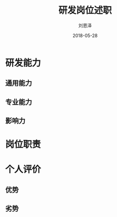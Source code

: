 #+TITLE: 研发岗位述职
#+AUTHOR: 刘恩泽
#+EMAIL:  liuenze6516@gmail.com
#+DATE: 2018-05-28
#+OPTIONS:   H:2 num:t toc:t \n:nil @:t ::t |:t ^:t -:t f:t *:t <:t
#+OPTIONS:   TeX:t LaTeX:t skip:nil d:nil todo:t pri:nil tags:not-in-toc
#+startup: beamer
#+LaTeX_CLASS: beamer
#+LaTeX_CLASS_OPTIONS: [presentation, bigger]
#+COLUMNS: %40ITEM %10BEAMER_env(Env) %9BEAMER_envargs(Env Args) %4BEAMER_col(Col) %10BEAMER_extra(Extra)
#+BEAMER_THEME: metropolis
#+BIND: org-beamer-outline-frame-title "目录"

* 研发能力
** 通用能力
** 专业能力
** 影响力

* 岗位职责


* 个人评价
** 优势
** 劣势
